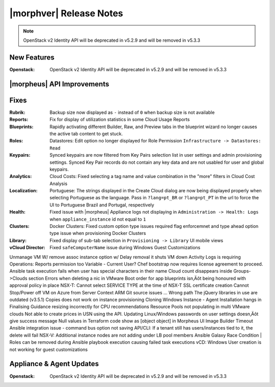 .. _Release Notes:

************************
|morphver| Release Notes
************************

.. No highlights this time, small update
  .. include:: highlights.rst

.. NOTE:: OpenStack v2 Identity API will be deprecated in v5.2.9 and will be removed in v5.3.3

New Features
============

:Openstack: OpenStack v2 Identity API will be deprecated in v5.2.9 and will be removed in v5.3.3

|morpheus| API Improvements
===========================


Fixes
=====

:Rubrik: Backup size now displayed as ``-`` instead of ``0`` when backup size is not available
:Reports: Fix for display of utilization statistics in some Cloud Usage Reports
:Blueprints: Rapidly activating different Builder, Raw, and Preview tabs in the blueprint wizard no longer causes the active tab content to get stuck.
:Roles: Datastores: Edit option no longer displayed for Role Permission ``Infrastructure -> Datastores: Read``
:Keypairs: Synced keypairs are now filtered from Key Pairs selection list in user settings and admin provisioning settings. Synced Key Pair records do not contain any key data and are not usabled for user and global keypairs.
:Analytics: Cloud Costs: Fixed selecting a tag name and value combination in the "more" filters in Cloud Cost Analysis
:Localization: Portuguese: The strings displayed in the Create Cloud dialog are now being displayed properly when selecting Portuguese as the language. Pass in ``?lang=pt_BR`` or ``?lang=pt_PT`` in the url to force the UI to Portuguese Brazil and Portugal, respectively
:Health: Fixed issue with |morpheus| Appliance logs not displaying in ``Administration -> Health: Logs`` when ``appliance_instance`` id not equal to ``1``
:Clusters: Docker Clusters: Fixed custom option type issues required flag enforcemnet and type ahead option type issue when provisioning Docker Clusters
:Library: Fixed display of sub-tab selection in ``Provisioning -> Library`` UI mobile views 
:vCloud Director: Fixed ``safeComputerName`` issue during Windows Guest Customizations
Unmanage VM W/ remove assoc instance option w/ Delay removal it shuts VM down
Activity Logs is requiring Operations: Reports permission too
Variable - Current User?
Chef bootstrap now requires license agreement to proceed.
Ansible task execution fails when user has special characters in their name
Cloud count disappears inside Groups->Clouds section
Errors when deleting a nic in VMware
Boot order for app blueprints isn‚Äôt being honoured with approval policy in place
NSX-T: Cannot select SERVICE TYPE at the time of NSX-T SSL certificate creation
Cannot Stop/Power off VM on Azure from Server Context
ARM Git source issues ... Wrong path
The jQuery libraries in use are outdated (v3.5.1)
Copies does not work on instance provisioning
Cloning Windows Instance - Agent Installation hangs in Finalising
Guidance resizing incorrectly for CPU recommendations
Resource Pools not populating in multi VMware clouds
Not able to create prices in USN using the API.
Updating Linux/Windows passwords on user settings doesn‚Äôt give success message
Null values in Terraform code show as [object object] in Morpheus UI
Image Builder Timeout
Ansible integration issue - command bus option not saving
API/CLI: If a tenant still has users/instances tied to it, the delete will fail
NSX-V: Additional instance nodes are not adding under LB pool members
Ansible Galaxy Race Condition | Roles can be removed during Ansible playbook execution causing failed task executions
vCD:  Windows User creation is not working for guest customizations

Appliance & Agent Updates
=========================

:Openstack: OpenStack v2 Identity API will be deprecated in v5.2.9 and will be removed in v5.3.3